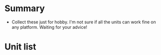 * Summary
- Collect these just for hobby. I'm not sure if all the units can work fine on any platform. Waiting for your advice!

* Unit list

